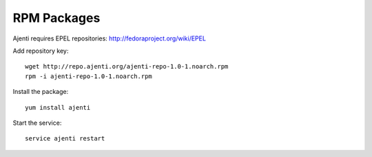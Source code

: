 .. _rpm-packages:

RPM Packages
************

Ajenti requires EPEL repositories: http://fedoraproject.org/wiki/EPEL

Add repository key::

    wget http://repo.ajenti.org/ajenti-repo-1.0-1.noarch.rpm
    rpm -i ajenti-repo-1.0-1.noarch.rpm

Install the package::
    
    yum install ajenti

Start the service::
    
    service ajenti restart
